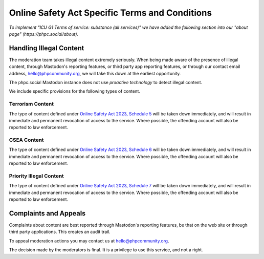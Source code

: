 =============================================
Online Safety Act Specific Terms and Conditions
=============================================

*To implement "ICU G1 Terms of service: substance (all services)" we have
added the following section into our "about page"
(https://phpc.social/about).*

Handling Illegal Content
------------------------

The moderation team takes illegal content extremely seriously. When being made
aware of the presence of illegal content, through Mastodon's reporting
features, or third party app reporting features, or through our contact email
address, hello@phpcommunity.org, we will take this down at the earliest
opportunity.

The phpc.social Mastodon instance does not use *proactive technology* to
detect illegal content.

We include specific provisions for the following types of content.

Terrorism Content
~~~~~~~~~~~~~~~~~

The type of content defined under `Online Safety Act 2023, Schedule
5 <https://www.legislation.gov.uk/ukpga/2023/50/schedule/5/enacted>`_ will be
taken down immediately, and will result in immediate and permanent revocation
of access to the service. Where possible, the offending account will also be
reported to law enforcement.

CSEA Content
~~~~~~~~~~~~

The type of content defined under `Online Safety Act 2023, Schedule
6 <https://www.legislation.gov.uk/ukpga/2023/50/schedule/6/enacted>`_ will be
taken down immediately, and will result in immediate and permanent revocation
of access to the service. Where possible, the offending account will also be
reported to law enforcement.

Priority Illegal Content
~~~~~~~~~~~~~~~~~~~~~~~~

The type of content defined under `Online Safety Act 2023, Schedule
7 <https://www.legislation.gov.uk/ukpga/2023/50/schedule/7/enacted>`_ will be
taken down immediately, and will result in immediate and permanent revocation
of access to the service. Where possible, the offending account will also be
reported to law enforcement.

Complaints and Appeals
----------------------

Complaints about content are best reported through Mastodon's reporting
features, be that on the web site or through third party applications. This
creates an audit trail.

To appeal moderation actions you may contact us at hello@phpcommunity.org.

The decision made by the moderators is final. It is a privilege to use this
service, and not a right.
